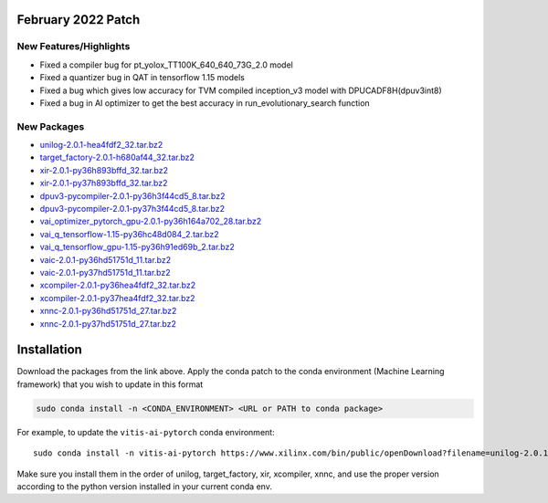 February 2022 Patch
-------------------

New Features/Highlights
~~~~~~~~~~~~~~~~~~~~~~~

-  Fixed a compiler bug for pt_yolox_TT100K_640_640_73G_2.0 model
-  Fixed a quantizer bug in QAT in tensorflow 1.15 models
-  Fixed a bug which gives low accuracy for TVM compiled inception_v3 model with DPUCADF8H(dpuv3int8)
-  Fixed a bug in AI optimizer to get the best accuracy in run_evolutionary_search function

New Packages
~~~~~~~~~~~~

-  `unilog-2.0.1-hea4fdf2_32.tar.bz2 <https://www.xilinx.com/bin/public/openDownload?filename=unilog-2.0.1-hea4fdf2_32.tar.bz2>`__
-  `target_factory-2.0.1-h680af44_32.tar.bz2 <https://www.xilinx.com/bin/public/openDownload?filename=target_factory-2.0.1-h680af44_32.tar.bz2>`__
-  `xir-2.0.1-py36h893bffd_32.tar.bz2 <https://www.xilinx.com/bin/public/openDownload?filename=xir-2.0.1-py36h893bffd_32.tar.bz2>`__
-  `xir-2.0.1-py37h893bffd_32.tar.bz2 <https://www.xilinx.com/bin/public/openDownload?filename=xir-2.0.1-py37h893bffd_32.tar.bz2>`__
-  `dpuv3-pycompiler-2.0.1-py36h3f44cd5_8.tar.bz2 <https://www.xilinx.com/bin/public/openDownload?filename=dpuv3-pycompiler-2.0.1-py36h3f44cd5_8.tar.bz2>`__
-  `dpuv3-pycompiler-2.0.1-py37h3f44cd5_8.tar.bz2 <https://www.xilinx.com/bin/public/openDownload?filename=dpuv3-pycompiler-2.0.1-py37h3f44cd5_8.tar.bz2>`__
-  `vai_optimizer_pytorch_gpu-2.0.1-py36h164a702_28.tar.bz2 <https://www.xilinx.com/bin/public/openDownload?filename=vai_optimizer_pytorch_gpu-2.0.1-py36h164a702_28.tar.bz2>`__
-  `vai_q_tensorflow-1.15-py36hc48d084_2.tar.bz2 <https://www.xilinx.com/bin/public/openDownload?filename=vai_q_tensorflow-1.15-py36hc48d084_2.tar.bz2>`__
-  `vai_q_tensorflow_gpu-1.15-py36h91ed69b_2.tar.bz2 <https://www.xilinx.com/bin/public/openDownload?filename=vai_q_tensorflow_gpu-1.15-py36h91ed69b_2.tar.bz2>`__
-  `vaic-2.0.1-py36hd51751d_11.tar.bz2 <https://www.xilinx.com/bin/public/openDownload?filename=vaic-2.0.1-py36hd51751d_11.tar.bz2>`__
-  `vaic-2.0.1-py37hd51751d_11.tar.bz2 <https://www.xilinx.com/bin/public/openDownload?filename=vaic-2.0.1-py37hd51751d_11.tar.bz2>`__
-  `xcompiler-2.0.1-py36hea4fdf2_32.tar.bz2 <https://www.xilinx.com/bin/public/openDownload?filename=xcompiler-2.0.1-py36hea4fdf2_32.tar.bz2>`__
-  `xcompiler-2.0.1-py37hea4fdf2_32.tar.bz2 <https://www.xilinx.com/bin/public/openDownload?filename=xcompiler-2.0.1-py37hea4fdf2_32.tar.bz2>`__
-  `xnnc-2.0.1-py36hd51751d_27.tar.bz2 <https://www.xilinx.com/bin/public/openDownload?filename=xnnc-2.0.1-py36hd51751d_27.tar.bz2>`__
-  `xnnc-2.0.1-py37hd51751d_27.tar.bz2 <https://www.xilinx.com/bin/public/openDownload?filename=xnnc-2.0.1-py37hd51751d_27.tar.bz2>`__

Installation
------------

Download the packages from the link above. Apply the conda patch to the conda environment (Machine Learning
framework) that you wish to update in this format

.. code-block::

   sudo conda install -n <CONDA_ENVIRONMENT> <URL or PATH to conda package>

For example, to update the ``vitis-ai-pytorch`` conda environment:

::

   sudo conda install -n vitis-ai-pytorch https://www.xilinx.com/bin/public/openDownload?filename=unilog-2.0.1-hea4fdf2_32.tar.bz2

Make sure you install them in the order of unilog, target_factory, xir,
xcompiler, xnnc, and use the proper version according to the python
version installed in your current conda env.
